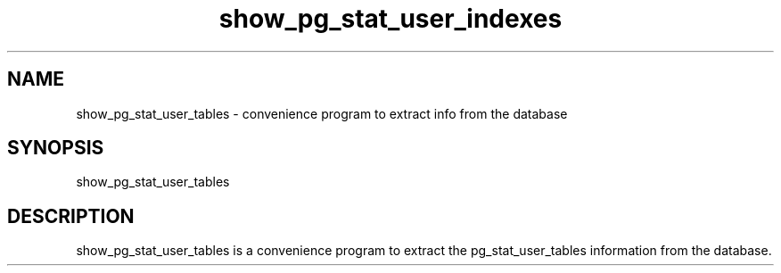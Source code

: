 '\" Copyright (C) 2017 AT&T Intellectual Property. All rights reserved. 
'\"
'\" Licensed under the Apache License, Version 2.0 (the "License");
'\" you may not use this code except in compliance
'\" with the License. You may obtain a copy of the License
'\" at http://www.apache.org/licenses/LICENSE-2.0
'\" 
'\" Unless required by applicable law or agreed to in writing, software 
'\" distributed under the License is distributed on an "AS IS" BASIS, 
'\" WITHOUT WARRANTIES OR CONDITIONS OF ANY KIND, either express or 
'\" implied. See the License for the specific language governing 
'\" permissions and limitations under the License.
.TH show_pg_stat_user_indexes 1PG {{DATE}} ONAP ONAP
.SH NAME
show_pg_stat_user_tables - convenience program to extract info from the database
.SH SYNOPSIS
show_pg_stat_user_tables
.SH DESCRIPTION
show_pg_stat_user_tables is a convenience program to extract the pg_stat_user_tables information from the database.

